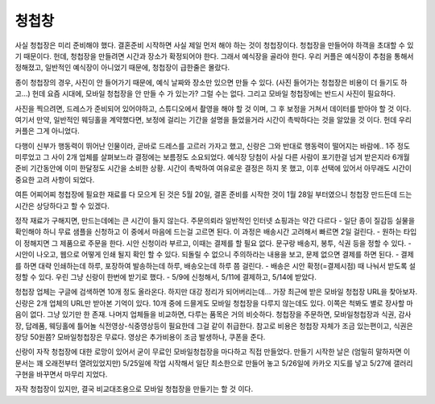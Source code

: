 청첩창
========

사실 청첩장은 미리 준비해야 했다. 결혼준비 시작하면 사실 제일 먼저 해야 하는 것이 청첩장이다. 청첩장을 만들어야 하객을 초대할 수 있기 때문이다.
헌데, 청첩장을 만들려면 시간과 장소가 확정되어야 한다. 그래서 예식장을 골라야 한다.
우리 커플은 예식장이 추첨을 통해서 정해졌고, 일반적인 예식장이 아니었기 때문에, 청첩장이 급한줄은 몰랐다.

종이 청첩장의 경우, 사진이 안 들어가기 때문에, 예식 날짜와 장소만 있으면 만들 수 있다. (사진 들어가는 청첩장은 비용이 더 들기도 하고...)
헌데 요즘 시대에, 모바일 청첩장을 안 만들 수 가 있는가? 그럴 수는 없다. 그리고 모바일 청첩장에는 반드시 사진이 필요하다.

사진을 찍으려면, 드레스가 준비되어 있어야하고, 스튜디오에서 촬영을 해야 할 것 이며, 그 후 보정을 거쳐서 데이터를 받아야 할 것 이다.
여기서 만약, 일반적인 웨딩홀을 계약했다면, 보정에 걸리는 기간을 설명을 들었을거라 시간이 촉박하다는 것을 알았을 것 이다. 헌데 우리 커플은 그게 아니었다.

다행이 신부가 행동력이 뛰어난 인물이라, 곧바로 드레스를 고르러 가자고 했고, 신랑은 그와 반대로 행동력이 떨어지는 바람에.. 1주 정도 미루었고 그 사이 2개 업체를 살펴보느라 결정에는 보름정도 소요되었다.
예식장 당첨이 사실 다른 사람이 포기한걸 넘겨 받은지라 6개월 준비 기간동안에 이미 한달정도 시간을 소비한 상황. 시간이 촉박하여 여유로운 결정은 하지 못 했고, 이후 선택에 있어서 아무래도 시간이 중요한 고려 사항이 되었다.

여튼 어찌어찌 청첩장에 필요한 재료를 다 모으게 된 것은  5월 20일, 결혼 준비를 시작한 것이 1월 28일 부터였으니 청첩장 만드든데 드는 시간은 상당하다고 할 수 있겠다.

정작 재료가 구해지면, 만드는데에는 큰 시간이 들지 않는다. 주문의뢰라 일반적인 인터넷 쇼핑과는 약간 다르다
- 일단 종이 질감등 실물을 확인해야 하니 무료 샘플을 신청하고 이 중에서 마음에 드는걸 고르면 된다. 이 과정은 배송시간 고려해서 빠르면 2일 걸린다.
- 원하는 타입이 정해지면 그 제품으로 주문을 한다. 시안 신청이라 부르고, 이때는 결제를 할 필요 없다. 문구랑 배송지, 봉투, 식권 등을 정할 수 있다.
- 시안이 나오고, 웹으로 어떻게 인쇄 될지 확인 할 수 있다. 되돌릴 수 없으니 주의하라는 내용을 보고, 문제 없으면 결제를 하면 된다.
- 결제를 하면 대략 인쇄하는데 하루, 포장하여 발송하는데 하루, 배송오는데 하루 쯤 걸린다.
- 배송은 시안 확정(=결제시점) 때 나눠서 받도록 설정할 수 있다. 우린 그냥 신랑이 한번에 받기로 했다.
- 5/9에 신청해서, 5/11에 결제하고, 5/14에 받았다.

청첩장 업체는 구글에 검색하면 10개 정도 올라온다. 하지만 대강 정리가 되어버리는데... 가장 최근에 받은 모바일 청첩장 URL을 찾아보자. 신랑은 2개 업체의 URL만 받아본 기억이 있다.
10개 중에 드믈게도 모바일 청첩장을 다루지 않는데도 있다. 이쪽은 척봐도 별로 장사할 마음이 없다. 그냥 있기만 한 존재.
나머지 업체들을 비교하면, 다루는 품목은 거의 비슷하다. 청첩장을 주문하면, 모바일청첩장과 식권, 감사장, 답례품, 웨딩홀에 틀어놀 식전영상-식중영상등이 필요한데 그걸 같이 취급한다.
참고로 비용은 청첩장 자체가 조금 있는편이고, 식권은 장당 50원쯤? 모바일청첩장은 무료다. 영상은 추가비용이 조금 발생하나, 쿠폰을 준다.

신랑이 자작 청첩장에 대한 로망이 있어서 굳이 무료인 모바일청첩장을 마다하고 직접 만들었다. 만들기 시작한 날은 (엄밀히 말하자면 이 문서는 꽤 오래전부터 열려있었지만) 5/25일에 작업 시작해서
일단 최소한으로 만들어 놓고 5/26일에 카카오 지도를 넣고 5/27에 갤러리 구현을 바꾸면서 마무리 지었다.

자작 청첩장이 있지만, 결국 비교대조용으로 모바일 청첩장을 만들기는 할 것 이다.



